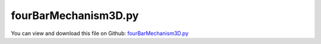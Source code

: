 
.. _examples-fourbarmechanism3d:

*********************
fourBarMechanism3D.py
*********************

You can view and download this file on Github: `fourBarMechanism3D.py <https://github.com/jgerstmayr/EXUDYN/tree/master/main/pythonDev/Examples/fourBarMechanism3D.py>`_

.. code-block:: python
   :linenos:

   #+++++++++++++++++++++++++++++++++++++++++++++++++++++++++++++++++++++++++++++
   # This is an EXUDYN example
   #
   # Details:  A simple 3D four bar mechanism #read full text output!
   #           1) regular case does not work (redundant constraints/overconstrained joints; jacobian singluar)
   #           2) use simulationSettings.linearSolverSettings.ignoreSingularJacobian = True 
   #           3) remove redundant constraints: change flags for GenericJoint at last joint [1,1,0,0,0,0] to obtain well defined mbs
   #
   # Author:   Johannes Gerstmayr
   # Date:     2021-08-05
   #
   # Copyright:This file is part of Exudyn. Exudyn is free software. You can redistribute it and/or modify it under the terms of the Exudyn license. See 'LICENSE.txt' for more details.
   #
   #+++++++++++++++++++++++++++++++++++++++++++++++++++++++++++++++++++++++++++++
   
   import exudyn as exu
   from exudyn.itemInterface import *
   from exudyn.utilities import * #includes itemInterface and rigidBodyUtilities
   import exudyn.graphics as graphics #only import if it does not conflict
   import numpy as np
   from math import pi, sin, cos
   
   
   useGraphics = True
   
   casesText = ['redundant constraints', 'redundant constraints with improved solver', 'non-redundant constraints']
   cases = [0,1,2]
   
   for case in cases:
       caseText = casesText[case]
       print('\n\n************************************************')
       print('run four bar mechanism with case:\n  '+caseText)
       print('************************************************')
       
       SC = exu.SystemContainer()
       mbs = SC.AddSystem()
   
   
       #%%++++++++++++++++++++++++++++++++++++++++++++++++++++
       #physical parameters
       g =     [0.1,-9.81,0] #gravity + disturbance
       L = 1               #length
       w = 0.1             #width
       bodyDim=[L,w,w]     #body dimensions
       # p0 =    [0,0,0]     
       pMid0 = np.array([0,L*0.5,0]) #center of mass, body0
       pMid1 = np.array([L*0.5,L,0]) #center of mass, body1
       pMid2 = np.array([L,L*0.5,0]) #center of mass, body2
   
       #ground body
       graphicsCOM0 = graphics.Basis(origin=[0,0,0], length=4*w)
       oGround = mbs.AddObject(ObjectGround(visualization=VObjectGround(graphicsData=[graphicsCOM0])))
       markerGround0 = mbs.AddMarker(MarkerBodyRigid(bodyNumber=oGround, localPosition=[0,0,0]))
       markerGround1 = mbs.AddMarker(MarkerBodyRigid(bodyNumber=oGround, localPosition=[L,0,0]))
   
       #%%++++++++++++++++++++++++++++++++++++++++++++++++++++
       #first link:
       iCube0 = InertiaCuboid(density=5000, sideLengths=bodyDim)
   
       #graphics for body
       graphicsBody0 = graphics.RigidLink(p0=[-0.5*L,0,0],p1=[0.5*L,0,0], 
                                            axis0=[0,0,1], axis1=[0,0,1], radius=[0.5*w,0.5*w], 
                                            thickness = w, width = [1.2*w,1.2*w], color=graphics.color.red)
       graphicsBody1 = graphics.RigidLink(p0=[-0.5*L,0,0],p1=[0.5*L,0,0], 
                                            axis0=[0,0,1], axis1=[0,0,1], radius=[0.5*w,0.5*w], 
                                            thickness = w, width = [1.2*w,1.2*w], color=graphics.color.green)
       graphicsBody2 = graphics.RigidLink(p0=[-0.5*L,0,0],p1=[0.5*L,0,0], 
                                            axis0=[0,0,1], axis1=[0,0,1], radius=[0.5*w,0.5*w], 
                                            thickness = w, width = [1.2*w,1.2*w], color=graphics.color.steelblue)
       dictCube0 = mbs.CreateRigidBody(
                     inertia=iCube0, # includes COM
                     referencePosition=pMid0,
                     referenceRotationMatrix=RotationMatrixZ(0.5*pi),
                     gravity=g,
                     graphicsDataList=[graphicsBody0],
                     returnDict=True)
       [n0, b0] = [dictCube0['nodeNumber'], dictCube0['bodyNumber']]
       
       markerBody0J0 = mbs.AddMarker(MarkerBodyRigid(bodyNumber=b0, localPosition=[-0.5*L,0,0]))
       markerBody0J1 = mbs.AddMarker(MarkerBodyRigid(bodyNumber=b0, localPosition=[0.5*L,0,0]))
       
       dictCube1 = mbs.CreateRigidBody(
                     inertia=iCube0, # includes COM
                     referencePosition=pMid1,
                     gravity=g,
                     graphicsDataList=[graphicsBody1],
                     returnDict=True)
       [n1, b1] = [dictCube1['nodeNumber'], dictCube1['bodyNumber']]
       
       markerBody1J0 = mbs.AddMarker(MarkerBodyRigid(bodyNumber=b1, localPosition=[-0.5*L,0,0]))
       markerBody1J1 = mbs.AddMarker(MarkerBodyRigid(bodyNumber=b1, localPosition=[0.5*L,0,0]))
       
       dictCube2 = mbs.CreateRigidBody(
                     inertia=iCube0, # includes COM
                     referencePosition=pMid2,
                     referenceRotationMatrix=RotationMatrixZ(-0.5*pi),
                     gravity=g,
                     graphicsDataList=[graphicsBody2],
                     returnDict=True)
       [n2, b2] = [dictCube2['nodeNumber'], dictCube2['bodyNumber']]
   
       markerBody2J0 = mbs.AddMarker(MarkerBodyRigid(bodyNumber=b2, localPosition=[-0.5*L,0,0]))
       markerBody2J1 = mbs.AddMarker(MarkerBodyRigid(bodyNumber=b2, localPosition=[ 0.5*L,0,0]))
   
   
       #revolute joint option 1:
       mbs.AddObject(GenericJoint(markerNumbers=[markerGround0, markerBody0J0], 
                                   constrainedAxes=[1,1,1,1,1,0],
                                   visualization=VObjectJointGeneric(axesRadius=0.2*w, axesLength=1.4*w)))
   
       mbs.AddObject(GenericJoint(markerNumbers=[markerBody0J1, markerBody1J0], 
                                   constrainedAxes=[1,1,1,1,1,0],
                                   visualization=VObjectJointGeneric(axesRadius=0.2*w, axesLength=1.4*w)))
   
       mbs.AddObject(GenericJoint(markerNumbers=[markerBody1J1, markerBody2J0], 
                                   constrainedAxes=[1,1,1,1,1,0],
                                   visualization=VObjectJointGeneric(axesRadius=0.2*w, axesLength=1.4*w)))
   
       constrainedAxes3 = [1,1,1,1,1,0]
       if case == 2:
           constrainedAxes3 = [1,1,0,0,0,0] #only these constraints are needed for closing loop!
           print('use non-redundant constraints for last joint:', constrainedAxes3)
           
       mbs.AddObject(GenericJoint(markerNumbers=[markerBody2J1, markerGround1], 
                                   constrainedAxes=constrainedAxes3,
                                   visualization=VObjectJointGeneric(axesRadius=0.2*w, axesLength=1.4*w)))
   
       #position sensor at tip of body1
       sens1=mbs.AddSensor(SensorBody(bodyNumber=b1, localPosition=[0,0,0.5*L],
                                      fileName='solution/sensorPos.txt',
                                      outputVariableType = exu.OutputVariableType.Position))
   
       #%%++++++++++++++++++++++++++++++++++++++++++++++++++++++
       #assemble system before solving
       mbs.Assemble()
       if False:
           mbs.systemData.Info() #show detailed information
       if False:
           #from exudyn.utilities import DrawSystemGraph
           mbs.DrawSystemGraph(useItemTypes=True) #draw nice graph of system
   
       simulationSettings = exu.SimulationSettings() #takes currently set values or default values
   
       tEnd = 10 #simulation time
       h = 2e-3 #step size
       simulationSettings.timeIntegration.numberOfSteps = int(tEnd/h)
       simulationSettings.timeIntegration.endTime = tEnd
       simulationSettings.timeIntegration.verboseMode = 1
       #simulationSettings.timeIntegration.simulateInRealtime = True
       #simulationSettings.timeIntegration.realtimeFactor = 4
   
       if case == 1:
           simulationSettings.linearSolverSettings.ignoreSingularJacobian = True #for redundant constraints
   
       simulationSettings.timeIntegration.newton.useModifiedNewton = True
       simulationSettings.solutionSettings.writeSolutionToFile = False
       #simulationSettings.solutionSettings.solutionWritePeriod = 0.005 #store every 5 ms
   
       SC.visualizationSettings.window.renderWindowSize=[1200,1024]
       SC.visualizationSettings.openGL.multiSampling = 4
       SC.visualizationSettings.general.autoFitScene = False
   
       SC.visualizationSettings.nodes.drawNodesAsPoint=False
       SC.visualizationSettings.nodes.showBasis=True
   
       if useGraphics:
           SC.renderer.Start()
           if 'renderState' in exu.sys: #reload old view
               SC.renderer.SetState(exu.sys['renderState'])
           
           SC.renderer.DoIdleTasks() #stop before simulating
   
       try: #solver will raise exception in case 1
           mbs.SolveDynamic(simulationSettings = simulationSettings)
       except:
           pass
                                    
       # mbs.SolveDynamic(simulationSettings = simulationSettings,
       #                  solverType=exu.DynamicSolverType.TrapezoidalIndex2)
       if useGraphics:
           SC.renderer.DoIdleTasks() #stop before closing
           SC.renderer.Stop() #safely close rendering window!
   
       #check redundant constraints and DOF:
       mbs.ComputeSystemDegreeOfFreedom(verbose=useGraphics)
   
   
   if False:
       sol = LoadSolutionFile('coordinatesSolution.txt')
       
       mbs.SolutionViewer(sol)
   
   if False:
       
       mbs.PlotSensor([sens1],[1])
   
   


